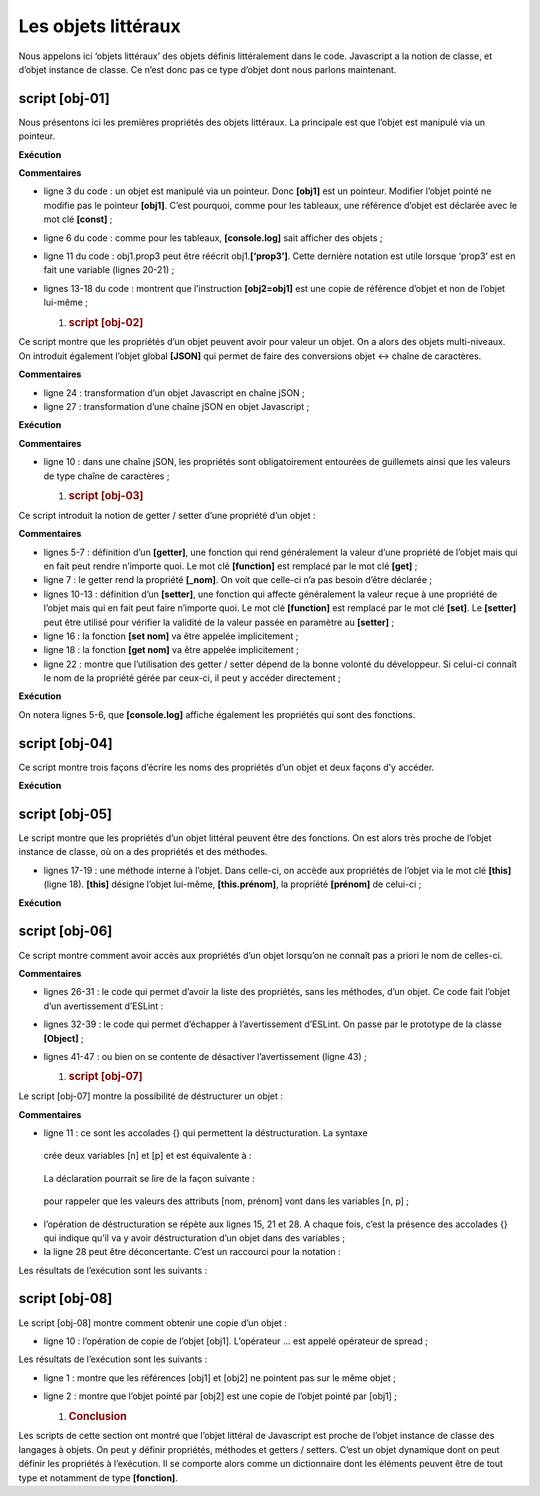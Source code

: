 Les objets littéraux
====================

Nous appelons ici ‘objets littéraux’ des objets définis littéralement
dans le code. Javascript a la notion de classe, et d’objet instance de
classe. Ce n’est donc pas ce type d’objet dont nous parlons maintenant.

|image0|

script [obj-01]
---------------

Nous présentons ici les premières propriétés des objets littéraux. La
principale est que l’objet est manipulé via un pointeur.

.. code-block:: javascript 
   :linenos:

   'use strict';
   // un objet vide
   const obj1={};
   // on peut créer dynamiquement les propriétés de l'objet
   obj1.prop1="abcd";
   console.log('obj1=',obj1);
   // autre propriété
   obj1.prop2=[1,2,3];
   console.log("obj1=",obj1);
   // autre propriété avec une notation différente
   obj1['prop3']=true;
   console.log("obj1=",obj1);
   // obj1 est une référence sur l'objet (pointeur), pas l'objet lui-même
   const obj2=obj1;
   // obj2 et obj1 pointent sur le même objet
   obj2.prop1="xyzt";
   console.log("obj1=",obj1);
   console.log("obj2=",obj2);
   // les propriété peuvent être des variables
   const var1='prop1';
   console.log('prop1=',obj1[var1]);

**Exécution**

.. code-block:: javascript 
   :linenos:

   [Running] C:\myprograms\laragon-lite\bin\nodejs\node-v10\node.exe "c:\Temp\19-09-01\javascript\objets\obj-01.js"
   obj1=[object Object]
   obj1= { prop1: 'abcd', prop2: [ 1, 2, 3 ] }
   obj1= { prop1: 'abcd', prop2: [ 1, 2, 3 ], prop3: true }
   obj1= { prop1: 'xyzt', prop2: [ 1, 2, 3 ], prop3: true }
   obj2= { prop1: 'xyzt', prop2: [ 1, 2, 3 ], prop3: true }
   prop1= xyzt

**Commentaires**

-  ligne 3 du code : un objet est manipulé via un pointeur. Donc
   **[obj1]** est un pointeur. Modifier l’objet pointé ne modifie pas le
   pointeur **[obj1]**. C’est pourquoi, comme pour les tableaux, une
   référence d’objet est déclarée avec le mot clé **[const]** ;

-  ligne 6 du code : comme pour les tableaux, **[console.log]** sait
   afficher des objets ;

-  ligne 11 du code : obj1.prop3 peut être réécrit obj1.\ **[‘prop3’]**.
   Cette dernière notation est utile lorsque ‘prop3’ est en fait une
   variable (lignes 20-21) ;

-  lignes 13-18 du code : montrent que l’instruction **[obj2=obj1]** est
   une copie de référence d’objet et non de l’objet lui-même ;

   1. .. rubric:: script [obj-02]
         :name: script-obj-02

Ce script montre que les propriétés d’un objet peuvent avoir pour valeur
un objet. On a alors des objets multi-niveaux. On introduit également
l’objet global **[JSON]** qui permet de faire des conversions objet ↔
chaîne de caractères.

.. code-block:: javascript 
   :linenos:

   'use strict';
   // un objet à plusieurs niveaux
   const personne = {
     prénom: "martin",
     âge: 12,
     père: {
       prénom: "paul",
       âge: 45
     },
     mère: {
       prénom: "micheline",
       âge: 42
     }
   }
   // accès aux propriétés
   console.log("prénom personne=", personne.prénom);
   console.log("prénom mère=", personne.mère.prénom);
   personne.mère.âge = 40;
   console.log("âge mère=", personne.mère.âge);
   // console.log sait afficher des objets
   console.log("personne=", personne);
   console.log("mère=", personne.mère);
   // on peut aussi afficher la chaîne jSON de l'objet
   let json = JSON.stringify(personne);
   console.log("jSON=", json);
   // on peut relire le jSON
   let personne2 = JSON.parse(json);
   console.log("père=", personne2.père);

**Commentaires**

-  ligne 24 : transformation d’un objet Javascript en chaîne jSON ;

-  ligne 27 : transformation d’une chaîne jSON en objet Javascript ;

**Exécution**

.. code-block:: javascript 
   :linenos:

   [Running] C:\myprograms\laragon-lite\bin\nodejs\node-v10\node.exe "c:\Temp\19-09-01\javascript\objets\obj-02.js"
   prénom personne= martin
   prénom mère= micheline
   âge mère= 40
   personne= { 'prénom': 'martin',
   'âge': 12,
   'père': { 'prénom': 'paul', 'âge': 45 },
   'mère': { 'prénom': 'micheline', 'âge': 40 } }
   mère= { 'prénom': 'micheline', 'âge': 40 }
   jSON= {"prénom":"martin","âge":12,"père":{"prénom":"paul","âge":45},"mère":{"prénom":"micheline","âge":40}}
   père= { 'prénom': 'paul', 'âge': 45 }

**Commentaires**

-  ligne 10 : dans une chaîne jSON, les propriétés sont obligatoirement
   entourées de guillemets ainsi que les valeurs de type chaîne de
   caractères ;

   1. .. rubric:: script [obj-03]
         :name: script-obj-03

Ce script introduit la notion de getter / setter d’une propriété d’un
objet :

.. code-block:: javascript 
   :linenos:

   'use strict';
   // getters et setters d'un objet
   const personne = {
     // getter
     get nom() {
       console.log("getter nom");
       return this._nom;
     },
     // setter
     set nom(unNom) {
       console.log("setter nom");
       this._nom = unNom;
     }
   };
   // setter
   personne.nom = "Hercule";
   // getter
   console.log(personne.nom);
   // l'objet lui-même
   console.log("personne=", personne);
   // ça n'empêche pas d'accéder à la propriété [_nom] directement
   personne._nom = "xyz";
   console.log("personne=", personne);

**Commentaires**

-  lignes 5-7 : définition d’un **[getter]**, une fonction qui rend
   généralement la valeur d’une propriété de l’objet mais qui en fait
   peut rendre n’importe quoi. Le mot clé **[function]** est remplacé
   par le mot clé **[get]** ;

-  ligne 7 : le getter rend la propriété **[_nom]**. On voit que
   celle-ci n’a pas besoin d’être déclarée ;

-  lignes 10-13 : définition d’un **[setter]**, une fonction qui affecte
   généralement la valeur reçue à une propriété de l’objet mais qui en
   fait peut faire n’importe quoi. Le mot clé **[function]** est
   remplacé par le mot clé **[set]**. Le **[setter]** peut être utilisé
   pour vérifier la validité de la valeur passée en paramètre au
   **[setter]** ;

-  ligne 16 : la fonction **[set nom]** va être appelée implicitement ;

-  ligne 18 : la fonction **[get nom]** va être appelée implicitement ;

-  ligne 22 : montre que l’utilisation des getter / setter dépend de la
   bonne volonté du développeur. Si celui-ci connaît le nom de la
   propriété gérée par ceux-ci, il peut y accéder directement ;

**Exécution**

.. code-block:: javascript 
   :linenos:

   [Running] C:\myprograms\laragon-lite\bin\nodejs\node-v10\node.exe "c:\Temp\19-09-01\javascript\objets\obj-03.js"
   setter nom
   getter nom
   Hercule
   personne= { nom: [Getter/Setter], _nom: 'Hercule' }
   personne= { nom: [Getter/Setter], _nom: 'xyz' }

On notera lignes 5-6, que **[console.log]** affiche également les
propriétés qui sont des fonctions.

script [obj-04]
---------------

Ce script montre trois façons d’écrire les noms des propriétés d’un
objet et deux façons d’y accéder.

.. code-block:: javascript 
   :linenos:

   'use strict';
   // les noms des propriétés d'un objet  peuvent être littéraux [nom], être entourés d'apostrophes ['nom']
   // ou de guillements ["nom"]

   // littéraux
   const obj1 = {
     nom: "martin",
     prénom: "jean"
   };
   console.log("prénom=", obj1.prénom);

   // entourés d'apostrophes
   const obj2 = {
     'nom': "martin",
     'prénom': "jean"
   };
   console.log("nom=", obj2.nom);

   // entourés de guillemets
   const obj3 = {
     "nom": "martin",
     "prénom": "jean"
   };

   // deux syntaxes possibles pour accéder à la propriété [nom]
   console.log("nom=", obj3.nom);
   console.log("nom=", obj3['nom']);

**Exécution**

.. code-block:: javascript 
   :linenos:

   [Running] C:\myprograms\laragon-lite\bin\nodejs\node-v10\node.exe "c:\Temp\19-09-01\javascript\objets\obj-04.js"
   prénom= jean
   nom= martin
   nom= martin
   nom= martin

script [obj-05]
---------------

Le script montre que les propriétés d’un objet littéral peuvent être des
fonctions. On est alors très proche de l’objet instance de classe, où on
a des propriétés et des méthodes.

.. code-block:: javascript 
   :linenos:

   'use strict';

   // un objet peut avoir des propriétés de type [function]
   const personne = {
     // propriétés
     prénom: "martin",
     âge: 12,
     père: {
       prénom: "paul",
       âge: 45
     },
     mère: {
       prénom: "micheline",
       âge: 42
     },
     // méthode
     toString: function () {
       return JSON.stringify(this);
     }
   }

   // usage
   console.log("personne=", personne);
   console.log("personne.toString=", personne.toString());

-  lignes 17-19 : une méthode interne à l’objet. Dans celle-ci, on
   accède aux propriétés de l’objet via le mot clé **[this]** (ligne
   18). **[this]** désigne l’objet lui-même, **[this.prénom]**, la
   propriété **[prénom]** de celui-ci ;

**Exécution**

.. code-block:: javascript 
   :linenos:

   [Running] C:\myprograms\laragon-lite\bin\nodejs\node-v10\node.exe "c:\Temp\19-09-01\javascript\objets\obj-05.js"
   personne= { 'prénom': 'martin',
   'âge': 12,
   'père': { 'prénom': 'paul', 'âge': 45 },
   'mère': { 'prénom': 'micheline', 'âge': 42 },
   toString: [Function: toString] }
   personne.toString= {"prénom":"martin","âge":12,"père":{"prénom":"paul","âge":45},"mère":{"prénom":"micheline","âge":42}}

script [obj-06]
---------------

Ce script montre comment avoir accès aux propriétés d’un objet lorsqu’on
ne connaît pas a priori le nom de celles-ci.

.. code-block:: javascript 
   :linenos:

   'use strict';

   // un objet peut avoir des propriétés de type [function]
   let personne = {
     // propriétés
     prénom: "martin",
     âge: 12,
     père: {
       prénom: "paul",
       âge: 45
     },
     mère: {
       prénom: "micheline",
       âge: 42
     },
     // méthode
     toString: function () {
       return JSON.stringify(this);
     }
   }

   // usage
   console.log(personne);
   // propriétés
   console.log("-----------------------");
   for (const key in personne) {
     if (personne.hasOwnProperty(key)) {
       const element = personne[key];
       console.log(key, "=", element);
     }
   }
   // pour échapper à l'avertissement eslint (1)
   console.log("-----------------------");
   for (const key in personne) {
     if (Object.prototype.hasOwnProperty.call(personne, key)) {
       const element = personne[key];
       console.log(key, "=", element);
     }
   }
   // pour échapper à l'avertissement eslint (2)
   console.log("-----------------------");
   for (const key in personne) {
     // eslint-disable-next-line no-prototype-builtins
     if (personne.hasOwnProperty(key)) {
       const element = personne[key];
       console.log(key, "=", element);
     }
   }

**Commentaires**

-  lignes 26-31 : le code qui permet d’avoir la liste des propriétés,
   sans les méthodes, d’un objet. Ce code fait l’objet d’un
   avertissement d’ESLint :

|image1|

-  lignes 32-39 : le code qui permet d’échapper à l’avertissement
   d’ESLint. On passe par le prototype de la classe **[Object]** ;

-  lignes 41-47 : ou bien on se contente de désactiver l’avertissement
   (ligne 43) ;

   1. .. rubric:: script [obj-07]
         :name: script-obj-07

Le script [obj-07] montre la possibilité de déstructurer un objet :

.. code-block:: javascript 
   :linenos:

   'use strict';
   // déstructuration

   // littéraux
   const obj1 = {
     nom: "martin",
     prénom: "jean"
   };

   // déstructuration obj1 dans variables [n,p]
   const { nom: n, prénom: p } = obj1;
   console.log("n=", n, "p=", p);

   // déstructuration obj1 dans variables [n2,p2]
   function f({ nom: n2, prénom: p2 }) {
     console.log("f-n2=", n2, "f-p2=", p2);
   }
   f(obj1);

   // déstructuration obj1 dans variables [nom,prénom]
   function g({ nom: nom, prénom: prénom }) {
     console.log("g-nom=", nom, "g-prénom=", prénom);
   }
   g(obj1);

   // déstructuration obj1 dans variables [nom,prénom]
   // avec notation raccourcie équivalente à h({nom:nom,prénom:prénom})
   function h({ nom, prénom }) {
     console.log("h-nom=", nom, "h-prénom=", prénom);
   }
   h(obj1);

**Commentaires**

-  ligne 11 : ce sont les accolades {} qui permettent la
   déstructuration. La syntaxe

.. code-block:: javascript 
   :linenos:

   const { nom: n, prénom: p } = obj1

..

   crée deux variables [n] et [p] et est équivalente à :

.. code-block:: javascript 
   :linenos:

   const n = obj1.nom
   const p = obj1.prénom

..

   La déclaration pourrait se lire de la façon suivante :

.. code-block:: javascript 
   :linenos:

   const { nom => n, prénom => p } = obj1

..

   pour rappeler que les valeurs des attributs [nom, prénom] vont dans
   les variables [n, p] ;

-  l’opération de déstructuration se répète aux lignes 15, 21 et 28. A
   chaque fois, c’est la présence des accolades {} qui indique qu’il va
   y avoir déstructuration d’un objet dans des variables ;

-  la ligne 28 peut être déconcertante. C’est un raccourci pour la
   notation :

.. code-block:: javascript 
   :linenos:

   function h({ nom : nom, prénom : prénom })

Les résultats de l’exécution sont les suivants :

.. code-block:: javascript 
   :linenos:

   n= martin p= jean
   f-n2= martin f-p2= jean
   g-nom= martin g-prénom= jean
   h-nom= martin h-prénom= jean

script [obj-08]
---------------

Le script [obj-08] montre comment obtenir une copie d’un objet :

.. code-block:: javascript 
   :linenos:

   'use strict'

   // clônage d'objets
   const obj1 = {
     nom: "martin",
     prénom: "jean"
   };

   // clône (copie) de obj1 avec l'opérateur de spread
   const obj2 = { ...obj1 }

   // vérifications
   // obj2 pointe sur une copie de obj1
   console.log("obj2===obj1 :", obj1 === obj2)
   console.log("obj2=", obj2)

-  ligne 10 : l’opération de copie de l’objet [obj1]. L’opérateur ...
   est appelé opérateur de spread ;

Les résultats de l’exécution sont les suivants :

.. code-block:: javascript 
   :linenos:

   obj2===obj1 : false
   obj2= { nom: 'martin', 'prénom': 'jean' }

-  ligne 1 : montre que les références [obj1] et [obj2] ne pointent pas
   sur le même objet ;

-  ligne 2 : montre que l’objet pointé par [obj2] est une copie de
   l’objet pointé par [obj1] ;

   1. .. rubric:: Conclusion
         :name: conclusion

Les scripts de cette section ont montré que l’objet littéral de
Javascript est proche de l’objet instance de classe des langages à
objets. On peut y définir propriétés, méthodes et getters / setters.
C’est un objet dynamique dont on peut définir les propriétés à
l’exécution. Il se comporte alors comme un dictionnaire dont les
éléments peuvent être de tout type et notamment de type **[fonction]**.

.. |image0| image:: ./chap-05/media/image1.png
   :width: 0.88189in
   :height: 1.34252in
.. |image1| image:: ./chap-05/media/image2.png
   :width: 5.22047in
   :height: 1.92126in
